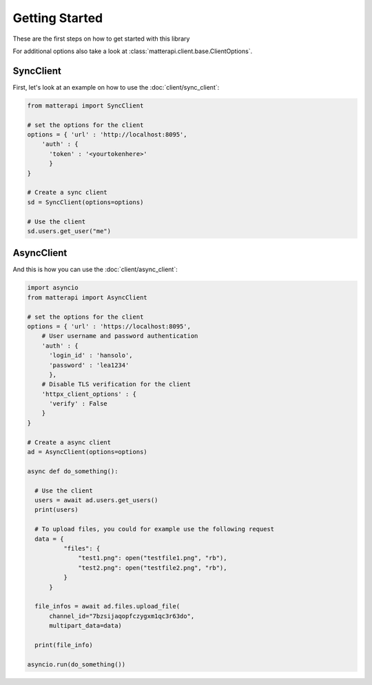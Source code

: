 Getting Started
-----------------------

These are the first steps on how to get started with this library

.. seealso :: To get more information on available endpoints take a look at :doc:`/endpoints` or at the `Mattermost API Reference <https://api.mattermost.com/>`_.

For additional options also take a look at :class:`matterapi.client.base.ClientOptions`.

SyncClient
^^^^^^^^^^

First, let's look at an example on how to use the :doc:`client/sync_client`:

.. code-block:: python

    from matterapi import SyncClient
    
    # set the options for the client
    options = { 'url' : 'http://localhost:8095',
        'auth' : { 
          'token' : '<yourtokenhere>' 
          }
    }
    
    # Create a sync client
    sd = SyncClient(options=options)
    
    # Use the client
    sd.users.get_user("me")
 

AsyncClient
^^^^^^^^^^^

And this is how you can use the :doc:`client/async_client`:


.. code-block:: python

    import asyncio
    from matterapi import AsyncClient
    
    # set the options for the client
    options = { 'url' : 'https://localhost:8095',
        # User username and password authentication
        'auth' : { 
          'login_id' : 'hansolo', 
          'password' : 'lea1234' 
          },
        # Disable TLS verification for the client
        'httpx_client_options' : {
          'verify' : False
        }
    }
    
    # Create a async client
    ad = AsyncClient(options=options)
    
    async def do_something():
      
      # Use the client
      users = await ad.users.get_users()
      print(users)
    
      # To upload files, you could for example use the following request
      data = {
              "files": {
                  "test1.png": open("testfile1.png", "rb"),
                  "test2.png": open("testfile2.png", "rb"),
              }
          }
    
      file_infos = await ad.files.upload_file(
          channel_id="7bzsijaqopfczygxm1qc3r63do",
          multipart_data=data)
    
      print(file_info)
    
    asyncio.run(do_something())

